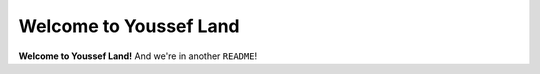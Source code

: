 Welcome to Youssef Land
=======================

**Welcome to Youssef Land!** And we're in another ``README``!
